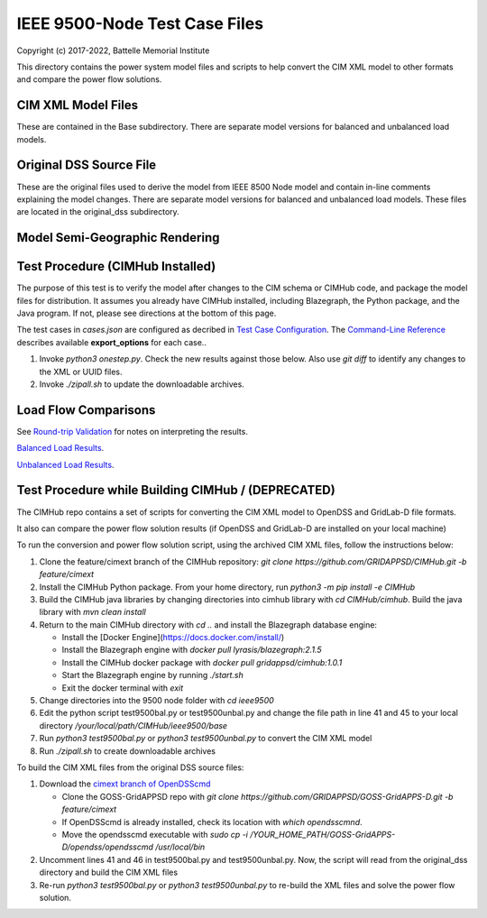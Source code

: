 IEEE 9500-Node Test Case Files
==============================

Copyright (c) 2017-2022, Battelle Memorial Institute

This directory contains the power system model files and scripts to help 
convert the CIM XML model to other formats and compare the power flow 
solutions.  

CIM XML Model Files
-------------------

These are contained in the Base subdirectory.  There are separate model 
versions for balanced and unbalanced load models.  

Original DSS Source File
------------------------

These are the original files used to derive the model from IEEE 8500 Node 
model and contain in-line comments explaining the model changes.  There 
are separate model versions for balanced and unbalanced load models.  
These files are located in the original_dss subdirectory.  

Model Semi-Geographic Rendering
-------------------------------

.. image:: geoview.png

Test Procedure (CIMHub Installed)
---------------------------------

The purpose of this test is to verify the model after changes to the CIM 
schema or CIMHub code, and package the model files for distribution.  It 
assumes you already have CIMHub installed, including Blazegraph, the 
Python package, and the Java program.  If not, please see directions at 
the bottom of this page.
  
The test cases in *cases.json* are configured as decribed in 
`Test Case Configuration <../README.rst#Test-Case-Configuration>`_. The
`Command-Line Reference <../README.rst#Command-Line-Reference>`_ describes available
**export\_options** for each case..

1. Invoke *python3 onestep.py*. Check the new results against those below.  
   Also use *git diff* to identify any changes to the XML or UUID files.
2. Invoke *./zipall.sh* to update the downloadable archives.  

Load Flow Comparisons
---------------------

See `Round-trip Validation <../README.rst#Round-trip-Validation>`_ for notes on 
interpreting the results.

`Balanced Load Results <onestep_bal.inc>`_.

`Unbalanced Load Results <onestep_unbal.inc>`_.

..
    literalinclude:: onestep_bal.inc
   :language: none
   However, GitHub README will not support include files

Test Procedure while Building CIMHub / (DEPRECATED)
---------------------------------------------------

The CIMHub repo contains a set of scripts for converting the CIM XML model 
to OpenDSS and GridLab-D file formats.  

It also can compare the power flow solution results (if OpenDSS and 
GridLab-D are installed on your local machine) 

To run the conversion and power flow solution script, using the archived 
CIM XML files, follow the instructions below: 

1. Clone the feature/cimext branch of the CIMHub repository: 
   *git clone https://github.com/GRIDAPPSD/CIMHub.git -b feature/cimext*
2. Install the CIMHub Python package. From your home directory, run 
   *python3 -m pip install -e CIMHub*
3. Build the CIMHub java libraries by changing directories into cimhub library 
   with *cd CIMHub/cimhub*. Build the java library with *mvn clean install*
4. Return to the main CIMHub directory with *cd ..* and install the Blazegraph database engine:

   - Install the [Docker Engine](https://docs.docker.com/install/)
   - Install the Blazegraph engine with *docker pull lyrasis/blazegraph:2.1.5*
   - Install the CIMHub docker package with *docker pull gridappsd/cimhub:1.0.1*
   - Start the Blazegraph engine by running *./start.sh*
   - Exit the docker terminal with *exit*

5. Change directories into the 9500 node folder with *cd ieee9500*
6. Edit the python script test9500bal.py or test9500unbal.py and change the file path 
   in line 41 and 45 to your local directory */your/local/path/CIMHub/ieee9500/base*
7. Run *python3 test9500bal.py* or *python3 test9500unbal.py* to convert the CIM XML model
8. Run *./zipall.sh* to create downloadable archives

To build the CIM XML files from the original DSS source files:

1. Download the `cimext branch of OpenDSScmd <https://github.com/GRIDAPPSD/GOSS-GridAPPS-D/tree/feature/cimext/opendss>`_

   - Clone the GOSS-GridAPPSD repo with *git clone https://github.com/GRIDAPPSD/GOSS-GridAPPS-D.git -b feature/cimext*
   - If OpenDSScmd is already installed, check its location with *which opendsscmnd*.
   - Move the opendsscmd executable with *sudo cp -i /YOUR_HOME_PATH/GOSS-GridAPPS-D/opendss/opendsscmd /usr/local/bin*

2. Uncomment lines 41 and 46 in test9500bal.py and test9500unbal.py. Now, the script will read 
   from the original_dss directory and build the CIM XML files
3. Re-run *python3 test9500bal.py* or *python3 test9500unbal.py* to re-build the XML files and 
   solve the power flow solution.

